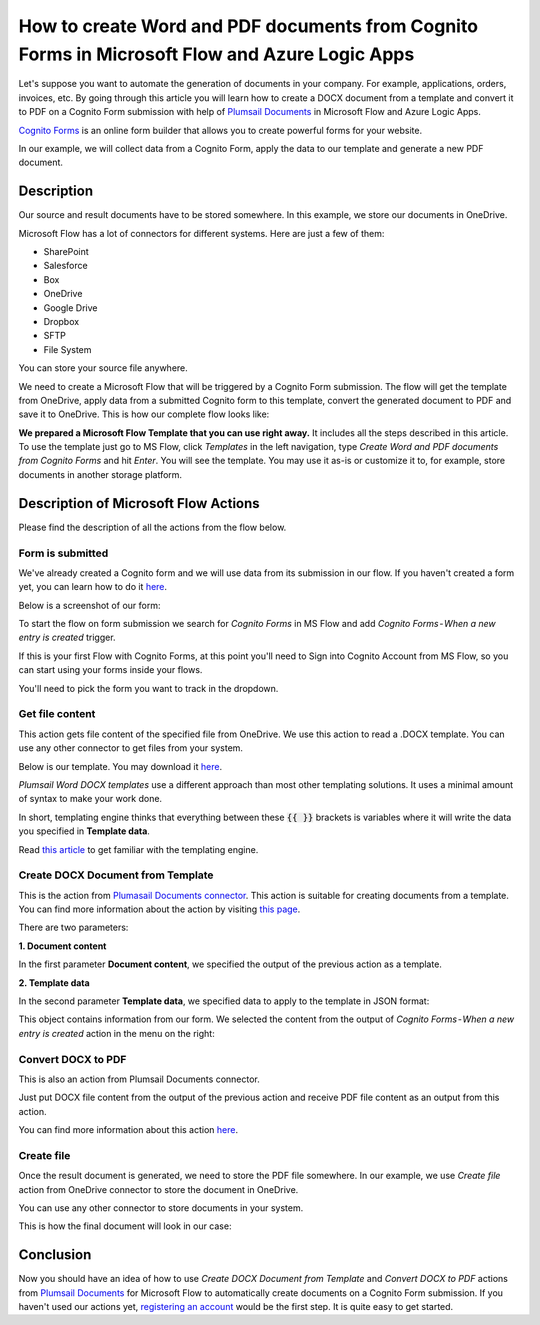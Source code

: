 How to create Word and PDF documents from Cognito Forms in Microsoft Flow and Azure Logic Apps
===============================================================================================

Let's suppose you want to automate the generation of documents in your company. For example, applications, orders, invoices, etc. By going through this article you will learn how to create a DOCX document from a template and convert it to PDF on a Cognito Form submission with help of `Plumsail Documents <https://plumsail.com/documents/>`_ in Microsoft Flow and Azure Logic Apps.

`Cognito Forms <https://www.cognitoforms.com/>`_ is an online form builder that allows you to create powerful forms for your website.

In our example, we will collect data from a Cognito Form, apply the data to our template and generate a new PDF document.


Description
-----------

Our source and result documents have to be stored somewhere. In this example, we store our documents in OneDrive.

Microsoft Flow has a lot of connectors for different systems. Here are just a few of them:

- SharePoint
- Salesforce
- Box
- OneDrive
- Google Drive
- Dropbox
- SFTP
- File System

You can store your source file anywhere.

We need to create a Microsoft Flow that will be triggered by a Cognito Form submission. The flow will get the template from OneDrive, apply data from a submitted Cognito form to this template, convert the generated document to PDF and save it to OneDrive. This is how our complete flow looks like:

.. image:: ../../../_static/img/flow/how-tos/Cognito-Forms-DOCX-PDF-flow.png
    :alt: Creating Word and PDF documents from Cognito Forms flow

**We prepared a Microsoft Flow Template that you can use right away.** It includes all the steps described in this article. To use the template just go to MS Flow, click *Templates* in the left navigation, type *Create Word and PDF documents from Cognito Forms* and hit *Enter*. You will see the template. You may use it as-is or customize it to, for example, store documents in another storage platform.

.. image:: ../../../_static/img/flow/how-tos/MS-Flow-template-cognito-docx.png
    :alt: Microsoft Flow Template Create Word and PDF documents from Cognito Forms

Description of Microsoft Flow Actions
-------------------------------------

Please find the description of all the actions from the flow below.

Form is submitted
~~~~~~~~~~~~~~~~~

We've already created a Cognito  form and we will use data from its submission in our flow. If you haven't created a form yet, you can learn how to do it `here <https://www.cognitoforms.com/support/15/building-forms/creating-forms>`_.

Below is a screenshot of our form:

.. image:: ../../../_static/img/flow/how-tos/Cognito-Form.png
    :alt: Cognito Form

To start the flow on form submission we search for *Cognito Forms* in MS Flow and add *Cognito Forms - When a new entry is created* trigger.

If this is your first Flow with Cognito Forms, at this point you'll need to Sign into Cognito Account from MS Flow, so you can start using your forms inside your flows.

You'll need to pick the form you want to track in the dropdown.

Get file content
~~~~~~~~~~~~~~~~~

This action gets file content of the specified file from OneDrive. We use this action to read a .DOCX template. You can use any other connector to get files from your system.

Below is our template. You may download it `here <../../../_static/files/flow/how-tos/Create-Word-and-PDF-template.docx>`_.

.. image:: ../../../_static/img/flow/how-tos/Plumsail-Forms-DOCX-PDF-Template-docx.png
    :alt: Template

*Plumsail Word DOCX templates* use a different approach than most other templating solutions. It uses a minimal amount of syntax to make your work done.

In short, templating engine thinks that everything between these :code:`{{ }}` brackets is variables where it will write the data you specified in **Template data**. 

Read `this article <../../../document-generation/docx/how-it-works.html>`_ to get familiar with the templating engine.

Create DOCX Document from Template
~~~~~~~~~~~~~~~~~~~~~~~~~~~~~~~~~~
This is the action from `Plumasail Documents connector <https://plumsail.com/actions/documents/>`_. This action is suitable for creating documents from a template. You can find more information about the action by visiting `this page <../../actions/document-processing.html#create-docx-document-from-template>`_.

There are two parameters:

**1. Document content**

In the first parameter **Document content**, we specified the output of the previous action as a template.

**2. Template data**

In the second parameter **Template data**, we specified data to apply to the template in JSON format:

.. image:: ../../../_static/img/flow/how-tos/Cognito-Forms-DOCX-PDF-data.png
    :alt: Template data in JSON format

This object contains information from our form. We selected the content from the output of *Cognito Forms - When a new entry is created* action in the menu on the right:

.. image:: ../../../_static/img/flow/how-tos/Cognito-Forms-DOCX-PDF-Dynamic-content.png
    :alt: Menu on the right

Convert DOCX to PDF
~~~~~~~~~~~~~~~~~~~
This is also an action from Plumsail Documents connector.

Just put DOCX file content from the output of the previous action and receive PDF file content as an output from this action.

You can find more information about this action `here <../../actions/document-processing.html#convert-docx-to-pdf>`_.

Create file
~~~~~~~~~~~

Once the result document is generated, we need to store the PDF file somewhere. In our example, we use *Create file* action from OneDrive connector to store the document in OneDrive.

You can use any other connector to store documents in your system.

This is how the final document will look in our case:

.. image:: ../../../_static/img/flow/how-tos/Plumsail-Forms-DOCX-PDF-Template-PDF.png
    :alt: Final document

Conclusion
----------

Now you should have an idea of how to use *Create DOCX Document from Template* and *Convert DOCX to PDF* actions from `Plumsail Documents <https://plumsail.com/documents/>`_ for Microsoft Flow to automatically create documents on a Cognito Form submission. If you haven't used our actions yet, `registering an account <../../../getting-started/sign-up.html>`_ would be the first step. It is quite easy to get started.
